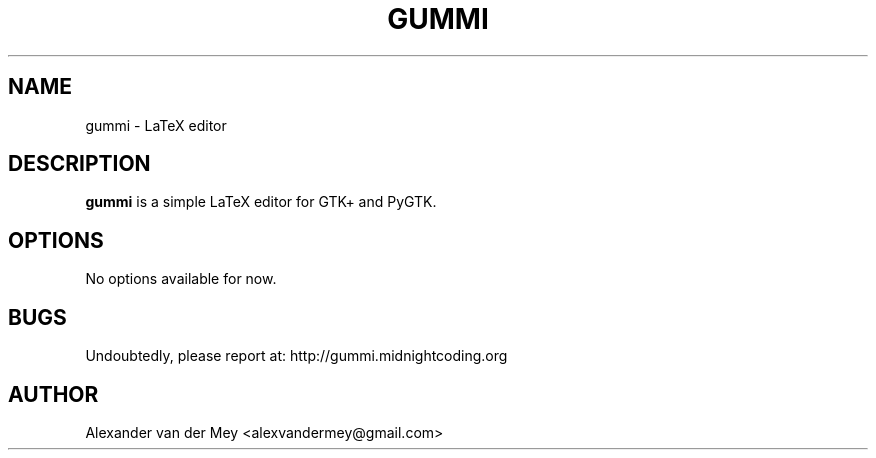 .TH GUMMI 1 "JANUARY 2009" Linux "User Manuals"
.SH NAME
gummi \- LaTeX editor
.SH DESCRIPTION
.B gummi
is a simple LaTeX editor for GTK+
and PyGTK. 
.SH OPTIONS
No options available for now.
.SH BUGS
Undoubtedly, please report at: 
http://gummi.midnightcoding.org
.SH AUTHOR
Alexander van der Mey <alexvandermey@gmail.com>


